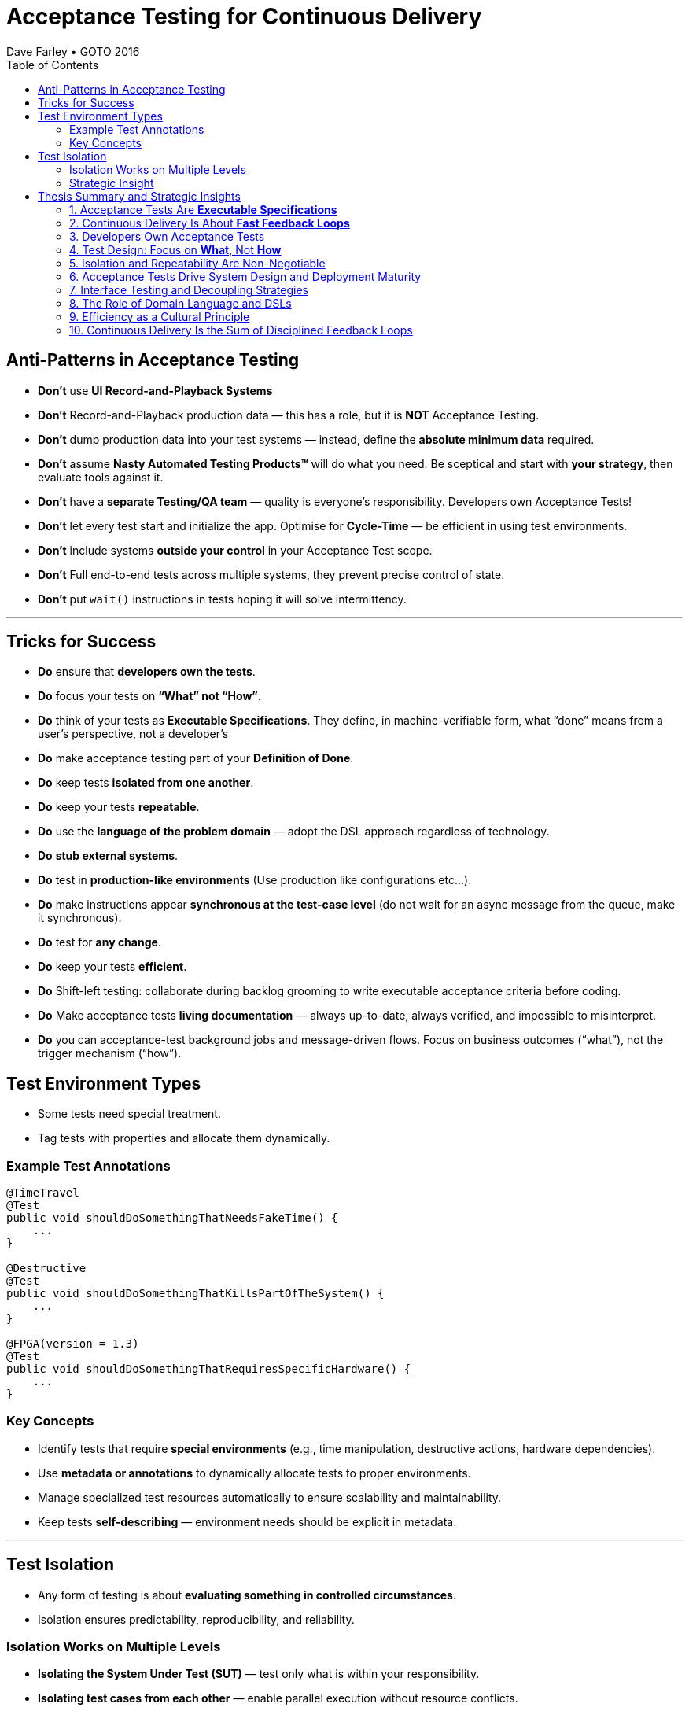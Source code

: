 = Acceptance Testing for Continuous Delivery
Dave Farley • GOTO 2016
:doctype: presentation
:toc: left
:toclevels: 2

== Anti-Patterns in Acceptance Testing

* *Don’t* use **UI Record-and-Playback Systems**
* *Don’t* Record-and-Playback production data — this has a role, but it is **NOT** Acceptance Testing.
* *Don’t* dump production data into your test systems — instead, define the **absolute minimum data** required.
* *Don’t* assume **Nasty Automated Testing Products™** will do what you need.  
  Be sceptical and start with **your strategy**, then evaluate tools against it.
* *Don’t* have a **separate Testing/QA team** — quality is everyone’s responsibility.  
  Developers own Acceptance Tests!
* *Don’t* let every test start and initialize the app.  
  Optimise for **Cycle-Time** — be efficient in using test environments.
* *Don’t* include systems **outside your control** in your Acceptance Test scope.
* *Don't* Full end-to-end tests across multiple systems, they prevent precise control of state.
* *Don’t* put `wait()` instructions in tests hoping it will solve intermittency.

---

== Tricks for Success

* *Do* ensure that **developers own the tests**.  
* *Do* focus your tests on **“What” not “How”**.  
* *Do* think of your tests as **Executable Specifications**. They define, in machine-verifiable form, what “done” means from a user’s perspective, not a developer’s  
* *Do* make acceptance testing part of your **Definition of Done**.  
* *Do* keep tests **isolated from one another**.  
* *Do* keep your tests **repeatable**.  
* *Do* use the **language of the problem domain** — adopt the DSL approach regardless of technology.  
* *Do* **stub external systems**.  
* *Do* test in **production-like environments** (Use production like configurations etc...).  
* *Do* make instructions appear **synchronous at the test-case level** (do not wait for an async message from the queue, make it synchronous).  
* *Do* test for **any change**.  
* *Do* keep your tests **efficient**.
* *Do* Shift-left testing: collaborate during backlog grooming to write executable acceptance criteria before coding.
* *Do* Make acceptance tests **living documentation** — always up-to-date, always verified, and impossible to misinterpret. 
* *Do* you can acceptance-test background jobs and message-driven flows. Focus on business outcomes (“what”), not the trigger mechanism (“how”).

== Test Environment Types

* Some tests need special treatment.  
* Tag tests with properties and allocate them dynamically.

=== Example Test Annotations

[source,java]
----
@TimeTravel
@Test
public void shouldDoSomethingThatNeedsFakeTime() {
    ...
}

@Destructive
@Test
public void shouldDoSomethingThatKillsPartOfTheSystem() {
    ...
}

@FPGA(version = 1.3)
@Test
public void shouldDoSomethingThatRequiresSpecificHardware() {
    ...
}
----

=== Key Concepts
* Identify tests that require **special environments** (e.g., time manipulation, destructive actions, hardware dependencies).
* Use **metadata or annotations** to dynamically allocate tests to proper environments.
* Manage specialized test resources automatically to ensure scalability and maintainability.
* Keep tests **self-describing** — environment needs should be explicit in metadata.

---

== Test Isolation

* Any form of testing is about **evaluating something in controlled circumstances**.  
* Isolation ensures predictability, reproducibility, and reliability.

=== Isolation Works on Multiple Levels
* **Isolating the System Under Test (SUT)** — test only what is within your responsibility.
* **Isolating test cases from each other** — enable parallel execution without resource conflicts.
* **Isolating test cases from themselves (temporal isolation)** — repeatable tests must not depend on prior state.

=== Strategic Insight
* **Isolation is a vital part of your test strategy.**
* Poor isolation leads to flaky tests, non-deterministic results, and unreliable feedback loops.
* Design environments, data, and infrastructure to support complete isolation of test executions.

== Thesis Summary and Strategic Insights

=== 1. Acceptance Tests Are *Executable Specifications*
Acceptance tests are not mere validations — they are *executable specifications* of system behaviour.  
They define, in machine-verifiable form, what “done” means from a **user’s perspective**, not a developer’s.

> “A good acceptance test is an executable specification for the behaviour of the system.”

==== Implications for Teams
* Treat tests as *contracts* between business and engineering.
* Automate them early and maintain them as core artefacts.
* Use domain-specific or business-readable language (DSLs, Gherkin, SpecFlow).

==== Extended Idea
In modern DevOps environments, executable specifications should also feed *live documentation* — API behaviour docs, compliance verification, and operational readiness dashboards.

---

=== 2. Continuous Delivery Is About *Fast Feedback Loops*
Farley frames development as a hierarchy of **feedback loops**:
* *Inner loop:* TDD → fast developer confidence (minutes)
* *Middle loop:* Acceptance testing → system-level confidence (hours)
* *Outer loop:* Continuous delivery → customer feedback (days/weeks)

The faster these loops operate, the faster and safer the organization can deliver.

==== Implications
* Optimize acceptance tests for feedback in **under one hour**.
* Continuously measure *time from commit to confidence*.
* Treat slow feedback as a *process defect*.

==== Extended Idea
Expose feedback loop metrics in CI/CD dashboards — include test duration, stability, and failure root-cause ratios.

---

=== 3. Developers Own Acceptance Tests
Farley strongly rejects the separation of QA automation and development.

> “Developers are the people who make changes that break tests; therefore, they must be the people responsible for making them pass.”

==== Implications
* Merge QA automation into engineering responsibility.
* Include acceptance test success in the *Definition of Done*.
* Involve QA early as *spec authors* and *test designers*, not downstream executors.

==== Extended Idea
Shift-left testing: collaborate during backlog grooming to write executable acceptance criteria *before* coding.

---

=== 4. Test Design: Focus on *What*, Not *How*
Anti-pattern: tests tightly coupled to implementation details (e.g., UI recorders, brittle APIs).

==== Thesis
Tests should express *intent* (“what”), not *mechanics* (“how”).

==== Implications
* Abstract communication channels (test “drivers” or adapters).
* Avoid UI-based automation; focus on domain-level behaviours.
* Fix interface changes in one place — not across all test cases.

==== Extended Idea
Treat test layers like clean architecture:
Acceptance tests depend on *business intent*, not *interface mechanics*.

---

=== 5. Isolation and Repeatability Are Non-Negotiable
> “Each test must be isolated from others, and rerunning it should yield identical results.”

==== Key Techniques
* **Functional aliasing:** dynamically generate unique entities (users, IDs, etc.) per test run. Example: User("John") - Value behind John-1d2Ad.
* **Controlled state:** avoid shared environments or test data.
* **Parallel execution:** enable concurrency safely.

==== Extended Idea
Use *ephemeral environments* — TestContainers, Kubernetes namespaces, or Terraform workspaces — for full test isolation.

---

=== 6. Acceptance Tests Drive System Design and Deployment Maturity
Acceptance tests act as *deployment rehearsals*.

> “By the time a release candidate reaches production, deployment should be a non-event.”

==== Implications
* Run acceptance tests in **production-like environments**.
* Automate deployments, configuration, and infrastructure validation.
* Treat acceptance tests as *deployment rehearsals* and *compliance gates*.

==== Extended Idea
Integrate acceptance tests with Infrastructure-as-Code pipelines.
Automate validation via *canary rollouts*, *smoke tests*, or *synthetic transactions*.

---

=== 7. Interface Testing and Decoupling Strategies
Full end-to-end tests across multiple systems create coupling and slow feedback.

> “Full end-to-end tests across multiple systems are anti-patterns when they prevent precise control of state.”

==== Strategy
* Each team tests its *own system boundaries*.
* Use *contract testing* to verify interfaces.
* Exchange interface contracts across teams via CI/CD pipelines.

==== Extended Idea
Adopt *consumer-driven contract testing* (e.g., Pact, Hoverfly, WireMock).
Teams validate dependencies autonomously while preserving integration confidence.

---

=== 8. The Role of Domain Language and DSLs
> “We use the language of the problem domain to express our needs in automated testing.”

==== Implications
* Build domain-specific languages (DSLs) to make tests readable and maintainable.
* Ensure both business and developers understand test intent.
* Keep test logic at the domain level, not technical API level.

==== Extended Idea
Combine DSLs with *model-based* and *AI-generated tests* to discover untested behaviour paths automatically.

---

=== 9. Efficiency as a Cultural Principle
A test suite that takes days to run indicates structural inefficiency.

> “Feedback under an hour is a game-changing level of feedback.”

==== Implications
* Optimize for execution time, parallelism, and targeted testing.
* Treat test performance as seriously as production performance.
* Continuously profile and tune test pipelines.

==== Extended Idea
Adopt *observability-driven testing*: measure test reliability, flakiness rate, and runtime as primary CI/CD metrics.

---

=== 10. Continuous Delivery Is the Sum of Disciplined Feedback Loops
Acceptance testing for CD is not just verification — it’s **designing for change**.

==== Core Synthesis
* *Executable specifications* → shared understanding  
* *Ownership* → closed feedback loops  
* *Isolation* → reliable automation  
* *Fast feedback* → faster innovation

==== Strategic Message for Management
Continuous Delivery succeeds when acceptance testing becomes an *engineering discipline*, not a QA phase.  
Leading organizations (e.g., LMAX) treat acceptance testing as part of *system design*, *deployment verification*, and *organizational learning*.

---
